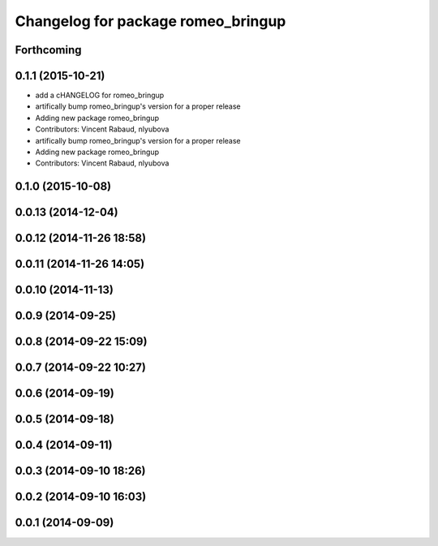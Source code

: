 ^^^^^^^^^^^^^^^^^^^^^^^^^^^^^^^^^^^
Changelog for package romeo_bringup
^^^^^^^^^^^^^^^^^^^^^^^^^^^^^^^^^^^

Forthcoming
-----------

0.1.1 (2015-10-21)
------------------
* add a cHANGELOG for romeo_bringup
* artifically bump romeo_bringup's version for a proper release
* Adding new package romeo_bringup
* Contributors: Vincent Rabaud, nlyubova

* artifically bump romeo_bringup's version for a proper release
* Adding new package romeo_bringup
* Contributors: Vincent Rabaud, nlyubova

0.1.0 (2015-10-08)
------------------

0.0.13 (2014-12-04)
-------------------

0.0.12 (2014-11-26 18:58)
-------------------------

0.0.11 (2014-11-26 14:05)
-------------------------

0.0.10 (2014-11-13)
-------------------

0.0.9 (2014-09-25)
------------------

0.0.8 (2014-09-22 15:09)
------------------------

0.0.7 (2014-09-22 10:27)
------------------------

0.0.6 (2014-09-19)
------------------

0.0.5 (2014-09-18)
------------------

0.0.4 (2014-09-11)
------------------

0.0.3 (2014-09-10 18:26)
------------------------

0.0.2 (2014-09-10 16:03)
------------------------

0.0.1 (2014-09-09)
------------------
